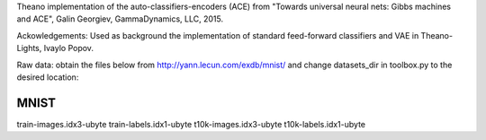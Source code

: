 Theano implementation of the auto-classifiers-encoders (ACE) from "Towards universal neural nets: Gibbs machines and ACE", Galin Georgiev, GammaDynamics, LLC, 2015.

Ackowledgements: Used as background the implementation of standard feed-forward classifiers and VAE in Theano-Lights, Ivaylo Popov.

Raw data: obtain the files below from http://yann.lecun.com/exdb/mnist/ and change datasets_dir in toolbox.py to the desired location:

MNIST
--------------------------
train-images.idx3-ubyte
train-labels.idx1-ubyte
t10k-images.idx3-ubyte
t10k-labels.idx1-ubyte